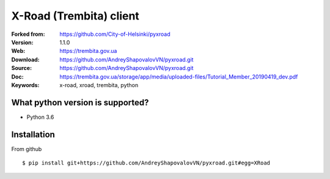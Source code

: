=====
X-Road (Trembita) client
=====

:Forked from: https://github.com/City-of-Helsinki/pyxroad
:Version: 1.1.0
:Web: https://trembita.gov.ua
:Download: https://github.com/AndreyShapovalovVN/pyxroad.git
:Source: https://github.com/AndreyShapovalovVN/pyxroad.git
:Doc: https://trembita.gov.ua/storage/app/media/uploaded-files/Tutorial_Member_20190419_dev.pdf
:Keywords: x-road, xroad, trembita, python


What python version is supported?
============
- Python 3.6

Installation
============

From github
::
    $ pip install git+https://github.com/AndreyShapovalovVN/pyxroad.git#egg=XRoad

